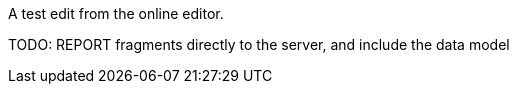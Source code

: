 :imagesdir: ../images

:toc: macro
:toc-title:

toc::[]

A test edit from the online editor.

TODO: REPORT fragments directly to the server, and include the data model


